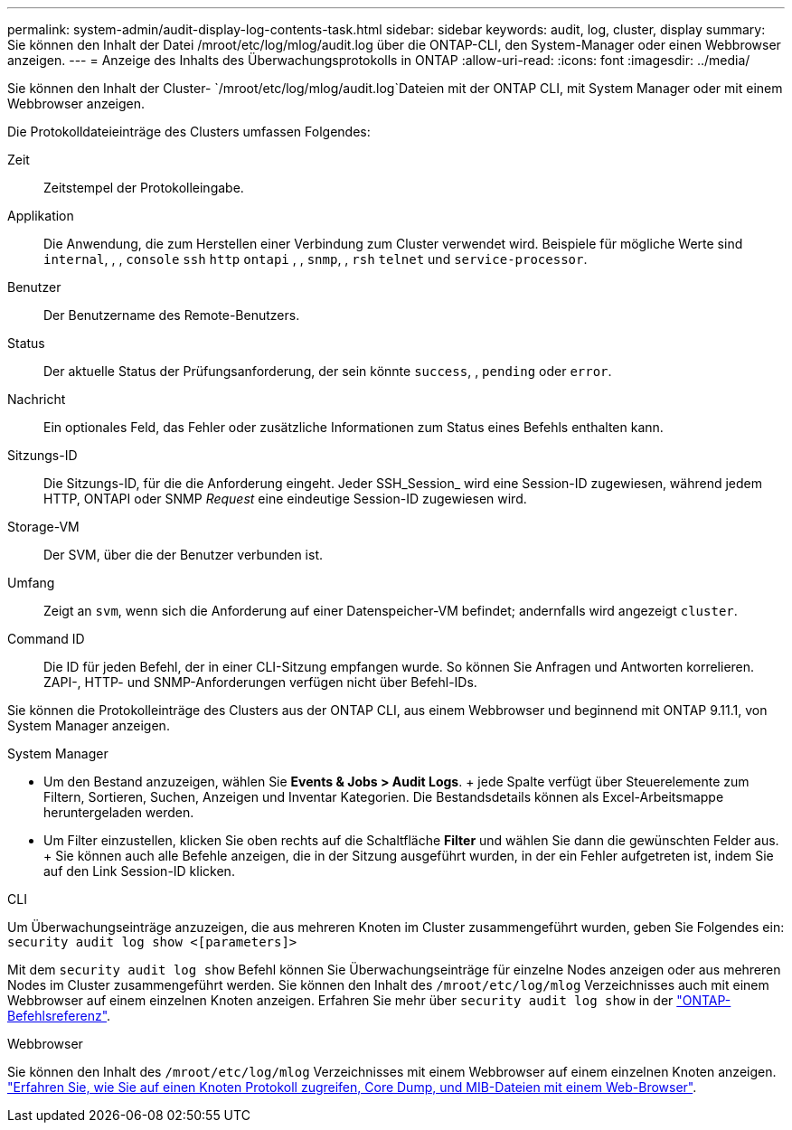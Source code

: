 ---
permalink: system-admin/audit-display-log-contents-task.html 
sidebar: sidebar 
keywords: audit, log, cluster, display 
summary: Sie können den Inhalt der Datei /mroot/etc/log/mlog/audit.log über die ONTAP-CLI, den System-Manager oder einen Webbrowser anzeigen. 
---
= Anzeige des Inhalts des Überwachungsprotokolls in ONTAP
:allow-uri-read: 
:icons: font
:imagesdir: ../media/


[role="lead"]
Sie können den Inhalt der Cluster- `/mroot/etc/log/mlog/audit.log`Dateien mit der ONTAP CLI, mit System Manager oder mit einem Webbrowser anzeigen.

Die Protokolldateieinträge des Clusters umfassen Folgendes:

Zeit:: Zeitstempel der Protokolleingabe.
Applikation:: Die Anwendung, die zum Herstellen einer Verbindung zum Cluster verwendet wird. Beispiele für mögliche Werte sind `internal`, , , `console` `ssh` `http` `ontapi` , , `snmp`, , `rsh` `telnet` und `service-processor`.
Benutzer:: Der Benutzername des Remote-Benutzers.
Status:: Der aktuelle Status der Prüfungsanforderung, der sein könnte `success`, , `pending` oder `error`.
Nachricht:: Ein optionales Feld, das Fehler oder zusätzliche Informationen zum Status eines Befehls enthalten kann.
Sitzungs-ID:: Die Sitzungs-ID, für die die Anforderung eingeht. Jeder SSH_Session_ wird eine Session-ID zugewiesen, während jedem HTTP, ONTAPI oder SNMP _Request_ eine eindeutige Session-ID zugewiesen wird.
Storage-VM:: Der SVM, über die der Benutzer verbunden ist.
Umfang:: Zeigt an `svm`, wenn sich die Anforderung auf einer Datenspeicher-VM befindet; andernfalls wird angezeigt `cluster`.
Command ID:: Die ID für jeden Befehl, der in einer CLI-Sitzung empfangen wurde. So können Sie Anfragen und Antworten korrelieren. ZAPI-, HTTP- und SNMP-Anforderungen verfügen nicht über Befehl-IDs.


Sie können die Protokolleinträge des Clusters aus der ONTAP CLI, aus einem Webbrowser und beginnend mit ONTAP 9.11.1, von System Manager anzeigen.

[role="tabbed-block"]
====
.System Manager
--
* Um den Bestand anzuzeigen, wählen Sie *Events & Jobs > Audit Logs*. + jede Spalte verfügt über Steuerelemente zum Filtern, Sortieren, Suchen, Anzeigen und Inventar Kategorien. Die Bestandsdetails können als Excel-Arbeitsmappe heruntergeladen werden.
* Um Filter einzustellen, klicken Sie oben rechts auf die Schaltfläche *Filter* und wählen Sie dann die gewünschten Felder aus. + Sie können auch alle Befehle anzeigen, die in der Sitzung ausgeführt wurden, in der ein Fehler aufgetreten ist, indem Sie auf den Link Session-ID klicken.


--
.CLI
--
Um Überwachungseinträge anzuzeigen, die aus mehreren Knoten im Cluster zusammengeführt wurden, geben Sie Folgendes ein: +
`security audit log show <[parameters]>`

Mit dem `security audit log show` Befehl können Sie Überwachungseinträge für einzelne Nodes anzeigen oder aus mehreren Nodes im Cluster zusammengeführt werden. Sie können den Inhalt des `/mroot/etc/log/mlog` Verzeichnisses auch mit einem Webbrowser auf einem einzelnen Knoten anzeigen. Erfahren Sie mehr über `security audit log show` in der link:https://docs.netapp.com/us-en/ontap-cli/security-audit-log-show.html["ONTAP-Befehlsreferenz"^].

--
.Webbrowser
--
Sie können den Inhalt des `/mroot/etc/log/mlog` Verzeichnisses mit einem Webbrowser auf einem einzelnen Knoten anzeigen. link:accessg-node-log-core-dump-mib-files-task.html["Erfahren Sie, wie Sie auf einen Knoten Protokoll zugreifen, Core Dump, und MIB-Dateien mit einem Web-Browser"].

--
====
